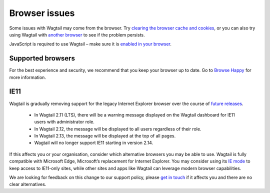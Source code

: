 Browser issues
~~~~~~~~~~~~~~

Some issues with Wagtail may come from the browser. Try `clearing the browser cache and cookies <https://www.refreshyourcache.com/>`_, or you can also try using Wagtail with `another browser <https://browsehappy.com/>`_ to see if the problem persists.

JavaScript is required to use Wagtail – make sure it is `enabled in your browser <https://www.enable-javascript.com/>`_.

Supported browsers
__________________

For the best experience and security, we recommend that you keep your browser up to date. Go to `Browse Happy <https://browsehappy.com/>`_ for more information.

IE11
____

Wagtail is gradually removing support for the legacy Internet Explorer browser over the course of `future releases <https://github.com/wagtail/wagtail/wiki/Release-schedule>`_.

 * In Wagtail 2.11 (LTS), there will be a warning message displayed on the Wagtail dashboard for IE11 users with administrator role.
 * In Wagtail 2.12, the message will be displayed to all users regardless of their role.
 * In Wagtail 2.13, the message will be displayed at the top of all pages.
 * Wagtail will no longer support IE11 starting in version 2.14.
 
If this affects you or your organisation, consider which alternative browsers you may be able to use.
Wagtail is fully compatible with Microsoft Edge, Microsoft’s replacement for Internet Explorer. You may consider using its `IE mode <https://docs.microsoft.com/en-us/deployedge/edge-ie-mode>`_ to keep access to IE11-only sites, while other sites and apps like Wagtail can leverage modern browser capabilities.

We are looking for feedback on this change to our support policy, please `get in touch <https://github.com/wagtail/wagtail/issues/6170>`_ if it affects you and there are no clear alternatives.
